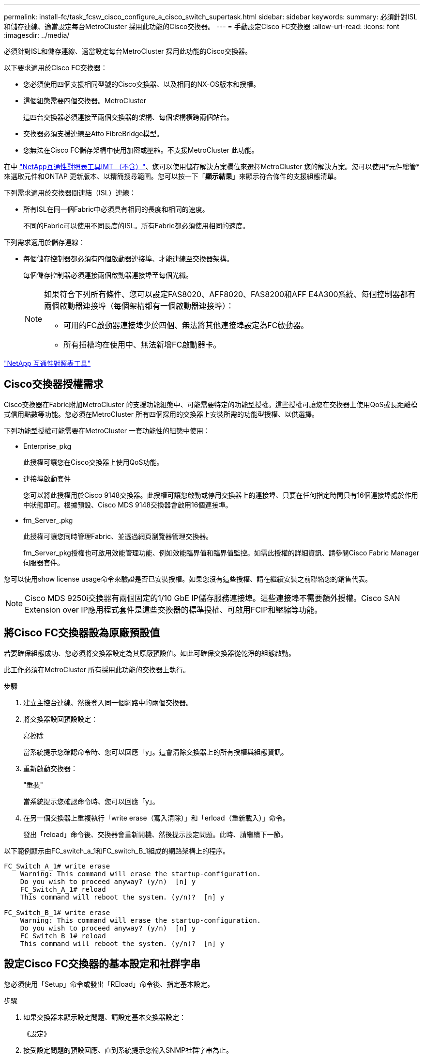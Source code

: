 ---
permalink: install-fc/task_fcsw_cisco_configure_a_cisco_switch_supertask.html 
sidebar: sidebar 
keywords:  
summary: 必須針對ISL和儲存連線、適當設定每台MetroCluster 採用此功能的Cisco交換器。 
---
= 手動設定Cisco FC交換器
:allow-uri-read: 
:icons: font
:imagesdir: ../media/


[role="lead"]
必須針對ISL和儲存連線、適當設定每台MetroCluster 採用此功能的Cisco交換器。

以下要求適用於Cisco FC交換器：

* 您必須使用四個支援相同型號的Cisco交換器、以及相同的NX-OS版本和授權。
* 這個組態需要四個交換器。MetroCluster
+
這四台交換器必須連接至兩個交換器的架構、每個架構橫跨兩個站台。

* 交換器必須支援連線至Atto FibreBridge模型。
* 您無法在Cisco FC儲存架構中使用加密或壓縮。不支援MetroCluster 此功能。


在中 https://mysupport.netapp.com/matrix["NetApp互通性對照表工具IMT （不含）"]、您可以使用儲存解決方案欄位來選擇MetroCluster 您的解決方案。您可以使用*元件總管*來選取元件和ONTAP 更新版本、以精簡搜尋範圍。您可以按一下「*顯示結果*」來顯示符合條件的支援組態清單。

下列需求適用於交換器間連結（ISL）連線：

* 所有ISL在同一個Fabric中必須具有相同的長度和相同的速度。
+
不同的Fabric可以使用不同長度的ISL。所有Fabric都必須使用相同的速度。



下列需求適用於儲存連線：

* 每個儲存控制器都必須有四個啟動器連接埠、才能連線至交換器架構。
+
每個儲存控制器必須連接兩個啟動器連接埠至每個光纖。

+
[NOTE]
====
如果符合下列所有條件、您可以設定FAS8020、AFF8020、FAS8200和AFF E4A300系統、每個控制器都有兩個啟動器連接埠（每個架構都有一個啟動器連接埠）：

** 可用的FC啟動器連接埠少於四個、無法將其他連接埠設定為FC啟動器。
** 所有插槽均在使用中、無法新增FC啟動器卡。


====


https://mysupport.netapp.com/matrix["NetApp 互通性對照表工具"]



== Cisco交換器授權需求

Cisco交換器在Fabric附加MetroCluster 的支援功能組態中、可能需要特定的功能型授權。這些授權可讓您在交換器上使用QoS或長距離模式信用點數等功能。您必須在MetroCluster 所有四個採用的交換器上安裝所需的功能型授權、以供選擇。

下列功能型授權可能需要在MetroCluster 一套功能性的組態中使用：

* Enterprise_pkg
+
此授權可讓您在Cisco交換器上使用QoS功能。

* 連接埠啟動套件
+
您可以將此授權用於Cisco 9148交換器。此授權可讓您啟動或停用交換器上的連接埠、只要在任何指定時間只有16個連接埠處於作用中狀態即可。根據預設、Cisco MDS 9148交換器會啟用16個連接埠。

* fm_Server_.pkg
+
此授權可讓您同時管理Fabric、並透過網頁瀏覽器管理交換器。

+
fm_Server_pkg授權也可啟用效能管理功能、例如效能臨界值和臨界值監控。如需此授權的詳細資訊、請參閱Cisco Fabric Manager伺服器套件。



您可以使用show license usage命令來驗證是否已安裝授權。如果您沒有這些授權、請在繼續安裝之前聯絡您的銷售代表。


NOTE: Cisco MDS 9250i交換器有兩個固定的1/10 GbE IP儲存服務連接埠。這些連接埠不需要額外授權。Cisco SAN Extension over IP應用程式套件是這些交換器的標準授權、可啟用FCIP和壓縮等功能。



== 將Cisco FC交換器設為原廠預設值

若要確保組態成功、您必須將交換器設定為其原廠預設值。如此可確保交換器從乾淨的組態啟動。

此工作必須在MetroCluster 所有採用此功能的交換器上執行。

.步驟
. 建立主控台連線、然後登入同一個網路中的兩個交換器。
. 將交換器設回預設設定：
+
寫擦除

+
當系統提示您確認命令時、您可以回應「y」。這會清除交換器上的所有授權與組態資訊。

. 重新啟動交換器：
+
"重裝"

+
當系統提示您確認命令時、您可以回應「y」。

. 在另一個交換器上重複執行「write erase（寫入清除）」和「erload（重新載入）」命令。
+
發出「reload」命令後、交換器會重新開機、然後提示設定問題。此時、請繼續下一節。



以下範例顯示由FC_switch_a_1和FC_switch_B_1組成的網路架構上的程序。

[listing]
----
FC_Switch_A_1# write erase
    Warning: This command will erase the startup-configuration.
    Do you wish to proceed anyway? (y/n)  [n] y
    FC_Switch_A_1# reload
    This command will reboot the system. (y/n)?  [n] y

FC_Switch_B_1# write erase
    Warning: This command will erase the startup-configuration.
    Do you wish to proceed anyway? (y/n)  [n] y
    FC_Switch_B_1# reload
    This command will reboot the system. (y/n)?  [n] y
----


== 設定Cisco FC交換器的基本設定和社群字串

您必須使用「Setup」命令或發出「REload」命令後、指定基本設定。

.步驟
. 如果交換器未顯示設定問題、請設定基本交換器設定：
+
《設定》

. 接受設定問題的預設回應、直到系統提示您輸入SNMP社群字串為止。
. 將社群字串設為「'public'（全部為小寫）、以便從ONTAP 「顯示器」存取。
+
您可以將社群字串設為「'public'」以外的值、但必須ONTAP 使用您指定的社群字串來設定「效益監視器」。

+
以下範例顯示FC-switch_a_1上的命令：

+
[listing]
----
FC_switch_A_1# setup
    Configure read-only SNMP community string (yes/no) [n]: y
    SNMP community string : public
    Note:  Please set the SNMP community string to "Public" or another value of your choosing.
    Configure default switchport interface state (shut/noshut) [shut]: noshut
    Configure default switchport port mode F (yes/no) [n]: n
    Configure default zone policy (permit/deny) [deny]: deny
    Enable full zoneset distribution? (yes/no) [n]: yes
----
+
下列範例顯示FC-switch_B_1上的命令：

+
[listing]
----
FC_switch_B_1# setup
    Configure read-only SNMP community string (yes/no) [n]: y
    SNMP community string : public
    Note:  Please set the SNMP community string to "Public" or another value of your choosing.
    Configure default switchport interface state (shut/noshut) [shut]: noshut
    Configure default switchport port mode F (yes/no) [n]: n
    Configure default zone policy (permit/deny) [deny]: deny
    Enable full zoneset distribution? (yes/no) [n]: yes
----




== 取得連接埠授權

您不需要在持續範圍的連接埠上使用Cisco交換器授權、而是可以取得所使用之特定連接埠的授權、並從未使用的連接埠移除授權。

您應該確認交換器組態中的授權連接埠數量、並視需要將授權從一個連接埠移至另一個連接埠。

.步驟
. 顯示交換器架構的授權使用量：
+
「如何連接埠資源模組1」

+
判斷哪些連接埠需要授權。如果其中有些連接埠未經授權、請判斷您是否有額外的授權連接埠、並考慮移除這些連接埠的授權。

. 進入組態模式：
+
組態t

. 從選取的連接埠移除授權：
+
.. 選取要未經授權的連接埠：
+
「介面_介面名稱_」

.. 從連接埠移除授權：
+
「不需取得連接埠授權」

.. 結束連接埠組態介面：
+
「退出」



. 取得所選連接埠的授權：
+
.. 選取要未經授權的連接埠：
+
「介面_介面名稱_」

.. 讓連接埠符合取得授權的資格：
+
「連接埠授權」

.. 在連接埠上取得授權：
+
「取得連接埠授權」

.. 結束連接埠組態介面：
+
「退出」



. 針對任何其他連接埠重複上述步驟。
. 結束組態模式：
+
「退出」





=== 移除及取得連接埠上的授權

此範例顯示正在從連接埠FC1/2移除授權、連接埠FC1/1符合取得授權的資格、以及正在連接埠FC1/1上取得的授權：

[listing]
----
Switch_A_1# conf t
    Switch_A_1(config)# interface fc1/2
    Switch_A_1(config)# shut
    Switch_A_1(config-if)# no port-license acquire
    Switch_A_1(config-if)# exit
    Switch_A_1(config)# interface fc1/1
    Switch_A_1(config-if)# port-license
    Switch_A_1(config-if)# port-license acquire
    Switch_A_1(config-if)# no shut
    Switch_A_1(config-if)# end
    Switch_A_1# copy running-config startup-config

    Switch_B_1# conf t
    Switch_B_1(config)# interface fc1/2
    Switch_B_1(config)# shut
    Switch_B_1(config-if)# no port-license acquire
    Switch_B_1(config-if)# exit
    Switch_B_1(config)# interface fc1/1
    Switch_B_1(config-if)# port-license
    Switch_B_1(config-if)# port-license acquire
    Switch_B_1(config-if)# no shut
    Switch_B_1(config-if)# end
    Switch_B_1# copy running-config startup-config
----
下列範例顯示正在驗證的連接埠授權使用量：

[listing]
----
Switch_A_1# show port-resources module 1
    Switch_B_1# show port-resources module 1
----


== 在Cisco MDS 9148或9148S交換器中啟用連接埠

在Cisco MDS 9148或9148S交換器中、您必須手動啟用MetroCluster 以供選擇的連接埠。

.關於這項工作
* 您可以在Cisco MDS 9148或9148S交換器中手動啟用16個連接埠。
* Cisco交換器可讓您將Pod授權套用至隨機連接埠、而非依序套用。
* Cisco交換器需要使用每個連接埠群組的一個連接埠、除非您需要12個以上的連接埠。


.步驟
. 檢視Cisco交換器中可用的連接埠群組：
+
「How port-Resources模組_blue_number_」

. 授權並取得連接埠群組中所需的連接埠：
+
組態t

+
"interface _port_number_"

+
《小屋》

+
「取得連接埠授權」

+
"不關機"

+
例如、下列命令順序授權並取得連接埠光纖通道1/45：

+
[listing]
----
switch# config t
switch(config)#
switch(config)# interface fc 1/45
switch(config-if)#
switch(config-if)# shut
switch(config-if)# port-license acquire
switch(config-if)# no shut
switch(config-if)# end
----
. 儲存組態：
+
「copy running-config startup-config」





== 在Cisco FC交換器上設定F-port

您必須在FC交換器上設定F-port。

在不支援的組態中MetroCluster 、F連接埠是將交換器連接至HBA啟動器、FC-VI互連和FC對SAS橋接器的連接埠。

每個連接埠都必須個別設定。

請參閱下列各節、識別您組態的F-port（交換器對節點）：

* link:concept_port_assignments_for_fc_switches_when_using_ontap_9_1_and_later.html["FC交換器的連接埠指派（使用ONTAP 版本不含更新版本）"]
* link:concept_port_assignments_for_fc_switches_when_using_ontap_9_0.html["FC交換器的連接埠指派（使用ONTAP 功能）9.0"]


此工作必須在MetroCluster 整個交換器上執行、且必須採用此功能。

.步驟
. 進入組態模式：
+
組態t

. 進入連接埠的介面組態模式：
+
「介面_port-ID_」

. 關閉連接埠：
+
「關機」

. 將連接埠設為F模式：
+
'切換模式F'

. 將連接埠設定為固定速度：
+
「witchport speed _spee-value_」

+
「_spee-value_」可以是「8000」或「16000」

. 將交換器連接埠的速率模式設定為專用：
+
「witchport RA率 模式Dedicated」

. 重新啟動連接埠：
+
"不關機"

. 結束組態模式：
+
《結束》



以下範例顯示兩個交換器上的命令：

[listing]
----
Switch_A_1# config  t
FC_switch_A_1(config)# interface fc 1/1
FC_switch_A_1(config-if)# shutdown
FC_switch_A_1(config-if)# switchport mode F
FC_switch_A_1(config-if)# switchport speed 8000
FC_switch_A_1(config-if)# switchport rate-mode dedicated
FC_switch_A_1(config-if)# no shutdown
FC_switch_A_1(config-if)# end
FC_switch_A_1# copy running-config startup-config

FC_switch_B_1# config  t
FC_switch_B_1(config)# interface fc 1/1
FC_switch_B_1(config-if)# switchport mode F
FC_switch_B_1(config-if)# switchport speed 8000
FC_switch_B_1(config-if)# switchport rate-mode dedicated
FC_switch_B_1(config-if)# no shutdown
FC_switch_B_1(config-if)# end
FC_switch_B_1# copy running-config startup-config
----


== 將緩衝區對緩衝區的信用額度指派給ISL所在同一個連接埠群組中的F-Port

如果F連接埠與ISL位於同一個連接埠群組、則必須將緩衝區對緩衝區的信用額度指派給F連接埠。如果連接埠沒有所需的緩衝區對緩衝資源、則ISL可能無法運作。

如果F連接埠與ISL連接埠不在同一個連接埠群組中、則不需要執行此工作。

如果F連接埠位於包含ISL的連接埠群組中、則必須在MetroCluster 支援該組態的每個FC交換器上執行此工作。

.步驟
. 進入組態模式：
+
組態t

. 設定連接埠的介面組態模式：
+
「介面_port-ID_」

. 停用連接埠：
+
《小屋》

. 如果連接埠尚未處於F模式、請將連接埠設為F模式：
+
'切換模式F'

. 將非E連接埠的緩衝區對緩衝區信用額度設為1：
+
《witchport fcrxbbCredit 1》

. 重新啟用連接埠：
+
"不關機"

. 結束組態模式：
+
「退出」

. 將更新的組態複製到啟動組態：
+
「copy running-config startup-config」

. 驗證分配給連接埠的緩衝區對緩衝區信用額度：
+
「如何連接埠資源模組1」

. 結束組態模式：
+
「退出」

. 在網路中的另一台交換器上重複上述步驟。
. 驗證設定：
+
「如何連接埠資源模組1」



在此範例中、連接埠FC1/40是ISL。連接埠FC1/37、FC1/38和FC1/39位於相同的連接埠群組中、必須加以設定。

下列命令顯示設定FC1/37到FC1/39的連接埠範圍：

[listing]
----
FC_switch_A_1# conf t
FC_switch_A_1(config)# interface fc1/37-39
FC_switch_A_1(config-if)# shut
FC_switch_A_1(config-if)# switchport mode F
FC_switch_A_1(config-if)# switchport fcrxbbcredit 1
FC_switch_A_1(config-if)# no shut
FC_switch_A_1(config-if)# exit
FC_switch_A_1# copy running-config startup-config

FC_switch_B_1# conf t
FC_switch_B_1(config)# interface fc1/37-39
FC_switch_B_1(config-if)# shut
FC_switch_B_1(config-if)# switchport mode F
FC_switch_B_1(config-if)# switchport fcrxbbcredit 1
FC_switch_A_1(config-if)# no shut
FC_switch_A_1(config-if)# exit
FC_switch_B_1# copy running-config startup-config
----
下列命令和系統輸出顯示設定已正確套用：

[listing]
----
FC_switch_A_1# show port-resource module 1
...
Port-Group 11
 Available dedicated buffers are 93

--------------------------------------------------------------------
Interfaces in the Port-Group       B2B Credit  Bandwidth  Rate Mode
                                      Buffers     (Gbps)

--------------------------------------------------------------------
fc1/37                                     32        8.0  dedicated
fc1/38                                      1        8.0  dedicated
fc1/39                                      1        8.0  dedicated
...

FC_switch_B_1# port-resource module
...
Port-Group 11
 Available dedicated buffers are 93

--------------------------------------------------------------------
Interfaces in the Port-Group       B2B Credit  Bandwidth  Rate Mode
                                     Buffers     (Gbps)

--------------------------------------------------------------------
fc1/37                                     32        8.0  dedicated
fc1/38                                      1        8.0  dedicated
fc1/39                                      1        8.0 dedicated
...
----


== 在Cisco FC交換器上建立及設定VSAN

您必須為FC-VI連接埠建立VSAN、MetroCluster 並為每個FC交換器上的儲存連接埠建立VSAN（以供支援）（以供支援）。

VSAN應該有唯一的號碼和名稱。如果您使用兩個ISL來依序傳送框架、則必須執行其他組態。

此工作的範例使用下列命名慣例：

[cols="1,2,1"]
|===


| 交換器架構 | vSAN名稱 | ID號碼 


 a| 
1.
 a| 
FCVI_1_10
 a| 
10.



 a| 
STOR_1_20
 a| 
20



 a| 
2.
 a| 
FCVI_2_30
 a| 
30



 a| 
STOR_2_20
 a| 
40

|===
此工作必須在每個FC交換器架構上執行。

.步驟
. 設定FC-VI VSAN：
+
.. 如果您尚未進入組態模式：
+
組態t

.. 編輯VSAN資料庫：
+
"vSAN資料庫"

.. 設定VSAN ID：
+
「vSAN _vSAN-ID_」

.. 設定VSAN名稱：
+
「vSAN _vSAN-ID_ name _vSAN_name_」



. 新增連接埠至FC-VI VSAN：
+
.. 在VSAN中新增每個連接埠的介面：
+
「vSAN _vSAN-ID_介面_interface_name_」

+
對於FC-VI VSAN、將會新增連接本機FC-VI連接埠的連接埠。

.. 結束組態模式：
+
《結束》

.. 將執行組態複製到啟動組態：
+
「copy running-config startup-config」

+
在下列範例中、連接埠為FC1/1和FC1/13：

+
[listing]
----
FC_switch_A_1# conf t
FC_switch_A_1(config)# vsan database
FC_switch_A_1(config)# vsan 10 interface fc1/1
FC_switch_A_1(config)# vsan 10 interface fc1/13
FC_switch_A_1(config)# end
FC_switch_A_1# copy running-config startup-config
FC_switch_B_1# conf t
FC_switch_B_1(config)# vsan database
FC_switch_B_1(config)# vsan 10 interface fc1/1
FC_switch_B_1(config)# vsan 10 interface fc1/13
FC_switch_B_1(config)# end
FC_switch_B_1# copy running-config startup-config
----


. 驗證VSAN的連接埠成員資格：
+
「vSAN成員」

+
[listing]
----
FC_switch_A_1# show vsan member
FC_switch_B_1# show vsan member
----
. 設定VSAN以保證依序交付框架或不按順序交付框架：
+

NOTE: 建議使用標準IOD設定。只有在必要時才應設定ood。

+
link:concept_prepare_for_the_mcc_installation.html["使用TDM/WDM設備搭配架構附加MetroCluster 的功能的考量"]

+
** 必須執行下列步驟以設定依序傳送框架：
+
... 進入組態模式：
+
"conft"

... 為VSAN提供訂單交換保證：
+
「訂單保證vSAN _vSAN-ID_」

+

IMPORTANT: 對於FC-VI VSAN（FCVI_1_10和FCVI_2_30）、您必須依序啟用僅在VSAN 10上的框架和交換保證。

... 啟用VSAN的負載平衡：
+
「vSAN _vSAN-ID_負載平衡src-dst-id」

... 結束組態模式：
+
《結束》

... 將執行組態複製到啟動組態：
+
「copy running-config startup-config」

+
在FC_switch_a_1上設定以順序傳送框架的命令：

+
[listing]
----
FC_switch_A_1# config t
FC_switch_A_1(config)# in-order-guarantee vsan 10
FC_switch_A_1(config)# vsan database
FC_switch_A_1(config-vsan-db)# vsan 10 loadbalancing src-dst-id
FC_switch_A_1(config-vsan-db)# end
FC_switch_A_1# copy running-config startup-config
----
+
在FC_switch_B_1上設定框架的順序傳送命令：

+
[listing]
----
FC_switch_B_1# config t
FC_switch_B_1(config)# in-order-guarantee vsan 10
FC_switch_B_1(config)# vsan database
FC_switch_B_1(config-vsan-db)# vsan 10 loadbalancing src-dst-id
FC_switch_B_1(config-vsan-db)# end
FC_switch_B_1# copy running-config startup-config
----


** 必須執行下列步驟、才能設定不按順序傳送框架：
+
... 進入組態模式：
+
"conft"

... 停用VSAN的訂單交換保證：
+
「沒有訂單保證vSAN _vSAN-ID_」

... 啟用VSAN的負載平衡：
+
「vSAN _vSAN-ID_負載平衡src-dst-id」

... 結束組態模式：
+
《結束》

... 將執行組態複製到啟動組態：
+
「copy running-config startup-config」

+
在FC_switch_a_1上設定傳輸框架順序不正常的命令：

+
[listing]
----
FC_switch_A_1# config t
FC_switch_A_1(config)# no in-order-guarantee vsan 10
FC_switch_A_1(config)# vsan database
FC_switch_A_1(config-vsan-db)# vsan 10 loadbalancing src-dst-id
FC_switch_A_1(config-vsan-db)# end
FC_switch_A_1# copy running-config startup-config
----
+
在FC_switch_B_1上設定框架的不按順序傳送的命令：

+
[listing]
----
FC_switch_B_1# config t
FC_switch_B_1(config)# no in-order-guarantee vsan 10
FC_switch_B_1(config)# vsan database
FC_switch_B_1(config-vsan-db)# vsan 10 loadbalancing src-dst-id
FC_switch_B_1(config-vsan-db)# end
FC_switch_B_1# copy running-config startup-config
----
+

NOTE: 在ONTAP 控制器模組上設定功能時、必須在MetroCluster 每個控制器模組上明確設定ood、以供採用此功能。

+
link:concept_configure_the_mcc_software_in_ontap.html#configuring-in-order-delivery-or-out-of-order-delivery-of-frames-on-ontap-software["設定以順序交付或不按順序交付以ONTAP 利在各種軟體上交付框架"]





. 設定FC-VI VSAN的QoS原則：
+
--
.. 進入組態模式：
+
"conft"

.. 依序輸入下列命令、啟用QoS並建立類別對應：
+
「QoS啟用」

+
「QoS類別對應_class_name_ MATCH -any」

.. 將上一步建立的類別對應新增至原則對應：
+
"Class _class_name_"

.. 設定優先順序：
+
第一優先

.. 將VSAN新增至先前在此程序中建立的原則對應：
+
「QoS服務原則_policy_name_ vSAN _vSAN-id_」

.. 將更新的組態複製到啟動組態：
+
「copy running-config startup-config」



--
+
在FC_switch_a_1上設定QoS原則的命令：

+
[listing]
----
FC_switch_A_1# conf t
FC_switch_A_1(config)# qos enable
FC_switch_A_1(config)# qos class-map FCVI_1_10_Class match-any
FC_switch_A_1(config)# qos policy-map FCVI_1_10_Policy
FC_switch_A_1(config-pmap)# class FCVI_1_10_Class
FC_switch_A_1(config-pmap-c)# priority high
FC_switch_A_1(config-pmap-c)# exit
FC_switch_A_1(config)# exit
FC_switch_A_1(config)# qos service policy FCVI_1_10_Policy vsan 10
FC_switch_A_1(config)# end
FC_switch_A_1# copy running-config startup-config
----
+
在FC_switch_B_1上設定QoS原則的命令：

+
[listing]
----
FC_switch_B_1# conf t
FC_switch_B_1(config)# qos enable
FC_switch_B_1(config)# qos class-map FCVI_1_10_Class match-any
FC_switch_B_1(config)# qos policy-map FCVI_1_10_Policy
FC_switch_B_1(config-pmap)# class FCVI_1_10_Class
FC_switch_B_1(config-pmap-c)# priority high
FC_switch_B_1(config-pmap-c)# exit
FC_switch_B_1(config)# exit
FC_switch_B_1(config)# qos service policy FCVI_1_10_Policy vsan 10
FC_switch_B_1(config)# end
FC_switch_B_1# copy running-config startup-config
----
. 設定儲存VSAN：
+
--
.. 設定VSAN ID：
+
「vSAN _vSAN-ID_」

.. 設定VSAN名稱：
+
「vSAN _vSAN-ID_ name _vSAN_name_」



--
+
在FC_switch_a_1上設定儲存VSAN的命令：

+
[listing]
----
FC_switch_A_1# conf t
FC_switch_A_1(config)# vsan database
FC_switch_A_1(config-vsan-db)# vsan 20
FC_switch_A_1(config-vsan-db)# vsan 20 name STOR_1_20
FC_switch_A_1(config-vsan-db)# end
FC_switch_A_1# copy running-config startup-config
----
+
在FC_switch_B_1上設定儲存VSAN的命令：

+
[listing]
----
FC_switch_B_1# conf t
FC_switch_B_1(config)# vsan database
FC_switch_B_1(config-vsan-db)# vsan 20
FC_switch_B_1(config-vsan-db)# vsan 20 name STOR_1_20
FC_switch_B_1(config-vsan-db)# end
FC_switch_B_1# copy running-config startup-config
----
. 新增連接埠至儲存VSAN。
+
對於儲存VSAN、必須新增所有連接HBA或FC對SAS橋接器的連接埠。在此範例中、FC1/5、FC1/9、FC1/17、FC1/21。正在新增FC1/25、FC1/29、FC1/33和FC1/37。

+
在FC_switch_a_1上新增連接埠至儲存VSAN的命令：

+
[listing]
----
FC_switch_A_1# conf t
FC_switch_A_1(config)# vsan database
FC_switch_A_1(config)# vsan 20 interface fc1/5
FC_switch_A_1(config)# vsan 20 interface fc1/9
FC_switch_A_1(config)# vsan 20 interface fc1/17
FC_switch_A_1(config)# vsan 20 interface fc1/21
FC_switch_A_1(config)# vsan 20 interface fc1/25
FC_switch_A_1(config)# vsan 20 interface fc1/29
FC_switch_A_1(config)# vsan 20 interface fc1/33
FC_switch_A_1(config)# vsan 20 interface fc1/37
FC_switch_A_1(config)# end
FC_switch_A_1# copy running-config startup-config
----
+
在FC_switch_B_1上新增連接埠至儲存VSAN的命令：

+
[listing]
----
FC_switch_B_1# conf t
FC_switch_B_1(config)# vsan database
FC_switch_B_1(config)# vsan 20 interface fc1/5
FC_switch_B_1(config)# vsan 20 interface fc1/9
FC_switch_B_1(config)# vsan 20 interface fc1/17
FC_switch_B_1(config)# vsan 20 interface fc1/21
FC_switch_B_1(config)# vsan 20 interface fc1/25
FC_switch_B_1(config)# vsan 20 interface fc1/29
FC_switch_B_1(config)# vsan 20 interface fc1/33
FC_switch_B_1(config)# vsan 20 interface fc1/37
FC_switch_B_1(config)# end
FC_switch_B_1# copy running-config startup-config
----




== 設定E連接埠

您必須設定連接ISL的交換器連接埠（這些是E連接埠）。

您使用的程序取決於您使用的交換器：

* <<config-e-ports-cisco-fc,在Cisco FC交換器上設定E連接埠>>
* <<config-fcip-ports-single-isl-cisco-9250i,在Cisco 9250i FC交換器上設定單一ISL的FCIP連接埠>>
* <<config-fcip-ports-dual-isl-cisco-9250i,在Cisco 9250i FC交換器上設定雙ISL的FCIP連接埠>>




=== 在Cisco FC交換器上設定E連接埠

您必須設定連接交換器間連結（ISL）的FC交換器連接埠。

這些是E連接埠、必須針對每個連接埠進行組態設定。若要這麼做、您必須計算緩衝區對緩衝區信用額度（BBC）的正確數量。

Fabric中的所有ISL都必須設定相同的速度和距離設定。

此工作必須在每個ISL連接埠上執行。

.步驟
. 請使用下表來判斷可能的連接埠速度每公里所需的調整BBC。
+
若要判斷正確數量的BBC、您需要將調整後的BBC（由下表決定）乘以交換器之間的距離（單位為公里）。FC VI架構行為需要1.5倍的調整係數。

+
|===


| 速度（以Gbps為單位） | 每公里需要BBC | 需要調整的BBC（每公里BBC x 1.5） 


 a| 
1.
 a| 
0.5
 a| 
0.75



 a| 
2.
 a| 
1.
 a| 
1.5



 a| 
4.
 a| 
2.
 a| 
3.



 a| 
8.
 a| 
4.
 a| 
6.



 a| 
16
 a| 
8.
 a| 
12.

|===


例如、若要在4-Gbps連結上計算30公里距離所需的點數、請進行下列計算：

* 以Gbps為單位的速率為4
* 需要調整的BBC為3
* 交換器之間的距離（公里）為30公里
* 3 x 30 = 90
+
.. 進入組態模式：
+
組態t

.. 指定您要設定的連接埠：
+
「介面_連接埠名稱_」

.. 關閉連接埠：
+
「關機」

.. 將連接埠的速率模式設定為「Dedicated（專用）」：
+
「witchport RA率 模式Dedicated」

.. 設定連接埠的速度：
+
「witchport speed _spee-value_」

.. 設定連接埠的緩衝區對緩衝區點數：
+
'切入fcrxbbCredit _number_of_buffers _

.. 將連接埠設為E模式：
+
'交換埠模式E '

.. 啟用連接埠的主幹模式：
+
「開啟交換埠主幹模式」

.. 將ISL虛擬儲存區域網路（VSAN）新增至主幹：
+
《witchport trunk allowed vSAN 10》（允許vSAN 10）

+
"交換埠主幹允許vSAN新增20個"

.. 將連接埠新增至連接埠通道1：
+
「通路群組1」

.. 針對Fabric中的合作夥伴交換器上相符的ISL連接埠、重複上述步驟。
+
下列範例顯示連接埠FC1/41設定的距離為30公里和8 Gbps：

+
[listing]
----
FC_switch_A_1# conf t
FC_switch_A_1# shutdown
FC_switch_A_1# switchport rate-mode dedicated
FC_switch_A_1# switchport speed 8000
FC_switch_A_1# switchport fcrxbbcredit 60
FC_switch_A_1# switchport mode E
FC_switch_A_1# switchport trunk mode on
FC_switch_A_1# switchport trunk allowed vsan 10
FC_switch_A_1# switchport trunk allowed vsan add 20
FC_switch_A_1# channel-group 1
fc1/36 added to port-channel 1 and disabled

FC_switch_B_1# conf t
FC_switch_B_1# shutdown
FC_switch_B_1# switchport rate-mode dedicated
FC_switch_B_1# switchport speed 8000
FC_switch_B_1# switchport fcrxbbcredit 60
FC_switch_B_1# switchport mode E
FC_switch_B_1# switchport trunk mode on
FC_switch_B_1# switchport trunk allowed vsan 10
FC_switch_B_1# switchport trunk allowed vsan add 20
FC_switch_B_1# channel-group 1
fc1/36 added to port-channel 1 and disabled
----
.. 在兩台交換器上發出下列命令以重新啟動連接埠：
+
"不關機"

.. 針對網路中的其他ISL連接埠、重複上述步驟。
.. 將原生VSAN新增至同一網路中兩部交換器的連接埠通道介面：
+
「介面連接埠通道_number_」

+
"交換埠主幹允許vSAN新增_norment_san識別碼_"

.. 驗證連接埠通道的組態：
+
「How介面連接埠通道_number_」

+
連接埠通道應具有下列屬性：



* 連接埠通道為「主幹連線」。
* 管理連接埠模式為E、主幹模式為開啟。
* 「速度」會顯示所有ISL連結速度的累計值。
+
例如、兩個以4 Gbps運作的ISL連接埠應顯示8 Gbps的速度。

* 「主幹VSAN（管理員允許和作用中）」會顯示所有允許的VSAN。
* 「主幹VSAN（UP）」顯示所有允許的VSAN。
* 成員清單會顯示已新增至連接埠通道的所有ISL連接埠。
* 連接埠VSAN號碼應與包含ISL的VSAN相同（通常為原生vSAN 1）。
+
[listing]
----
FC_switch_A_1(config-if)# show int port-channel 1
port-channel 1 is trunking
    Hardware is Fibre Channel
    Port WWN is 24:01:54:7f:ee:e2:8d:a0
    Admin port mode is E, trunk mode is on
    snmp link state traps are enabled
    Port mode is TE
    Port vsan is 1
    Speed is 8 Gbps
    Trunk vsans (admin allowed and active) (1,10,20)
    Trunk vsans (up)                       (1,10,20)
    Trunk vsans (isolated)                 ()
    Trunk vsans (initializing)             ()
    5 minutes input rate 1154832 bits/sec,144354 bytes/sec, 170 frames/sec
    5 minutes output rate 1299152 bits/sec,162394 bytes/sec, 183 frames/sec
      535724861 frames input,1069616011292 bytes
        0 discards,0 errors
        0 invalid CRC/FCS,0 unknown class
        0 too long,0 too short
      572290295 frames output,1144869385204 bytes
        0 discards,0 errors
      5 input OLS,11  LRR,2 NOS,0 loop inits
      14 output OLS,5 LRR, 0 NOS, 0 loop inits
    Member[1] : fc1/36
    Member[2] : fc1/40
    Interface last changed at Thu Oct 16 11:48:00 2014
----
+
.. 兩台交換器的結束介面組態：
+
《結束》

.. 將更新的組態複製到兩個Fabric的啟動組態：
+
「copy running-config startup-config」

+
[listing]
----
FC_switch_A_1(config-if)# end
FC_switch_A_1# copy running-config startup-config

FC_switch_B_1(config-if)# end
FC_switch_B_1# copy running-config startup-config
----
.. 在第二個交換器架構上重複上述步驟。




當您在使用ONTAP 更新版本的版本時、使用纜線連接FC交換器時、必須確認您使用的是指定的連接埠指派。請參閱 link:concept_port_assignments_for_fc_switches_when_using_ontap_9_1_and_later.html["FC交換器的連接埠指派（使用ONTAP 版本不含更新版本）"]



=== 在Cisco 9250i FC交換器上設定單一ISL的FCIP連接埠

您必須建立FCIP設定檔和介面來設定連接ISL（E連接埠）的FCIP交換器連接埠、然後將它們指派給IPStorage1/1 GbE介面。

此工作僅適用於使用每個交換器架構的單一ISL組態、並在每個交換器上使用IPStorage1/1介面。

此工作必須在每個FC交換器上執行。

每個交換器都會建立兩個FCIP設定檔：

* 網路1
+
** FC_SWIT_A_1已設定FCIP設定檔11和111。
** FC_SWIT_B_1已設定FCIP設定檔12和121.


* 網路2.
+
** FC_SWIT_A_2已設定FCIP設定檔13和131。
** FC_SWIT_B_2已設定FCIP設定檔14和141。




.步驟
. 進入組態模式：
+
組態t

. 啟用FCIP：
+
《功能FCIP》

. 設定IPStorage1/1 GbE介面：
+
--
.. 進入組態模式：
+
"conft"

.. 指定IPStorage1/1介面：
+
"interface IPStorage1/1"（介面IPStorage1/1）

.. 指定IP位址和子網路遮罩：
+
「介面_ip-address_子網路遮罩_」

.. 指定2500的MTU大小：
+
《witchport MTU 2500》

.. 啟用連接埠：
+
"不關機"

.. 結束組態模式：
+
「退出」



--
+
下列範例顯示IPStorage1/1連接埠的組態：

+
[listing]
----
conf t
interface IPStorage1/1
  ip address 192.168.1.201 255.255.255.0
  switchport mtu 2500
  no shutdown
exit
----
. 設定FC-VI流量的FCIP設定檔：
+
--
.. 設定FCIP設定檔並進入FCIP設定檔組態模式：
+
「FCIP設定檔_FCIP設定檔名稱」

+
設定檔名稱取決於要設定的交換器。

.. 將IPStorage1/1介面的IP位址指派給FCIP設定檔：
+
「IP位址_ip-address_」

.. 將FCIP設定檔指派給TCP連接埠3227：
+
連接埠3227

.. 設定TCP設定：
+
「TCP keepalive-timeout 1」

+
「TCP最大重新傳輸量3」

+
「最小可用頻寬為5000 Mbps、每秒4500次往返時間為3」

+
「TCP最小重新傳輸時間200」

+
「TCP keepalive-timeout 1」

+
「TCP PMTU啟用重設逾時3、600」

+
「TCP SAK-enable」（無TCP CWM）



--
+
下列範例顯示FCIP設定檔的組態：

+
[listing]
----
conf t
fcip profile 11
  ip address 192.168.1.333
  port 3227
  tcp keepalive-timeout 1
tcp max-retransmissions 3
max-bandwidth-mbps 5000 min-available-bandwidth-mbps 4500 round-trip-time-ms 3
  tcp min-retransmit-time 200
  tcp keepalive-timeout 1
  tcp pmtu-enable reset-timeout 3600
  tcp sack-enable
  no tcp cwm
----
. 設定儲存流量的FCIP設定檔：
+
--
.. 以名稱111設定FCIP設定檔、然後進入FCIP設定檔組態模式：
+
《FCIP設定檔111》

.. 將IPStorage1/1介面的IP位址指派給FCIP設定檔：
+
「IP位址_ip-address_」

.. 將FCIP設定檔指派給TCP連接埠3229：
+
連接埠3229

.. 設定TCP設定：
+
「TCP keepalive-timeout 1」

+
「TCP最大重新傳輸量3」

+
「最小可用頻寬為5000 Mbps、每秒4500次往返時間為3」

+
「TCP最小重新傳輸時間200」

+
「TCP keepalive-timeout 1」

+
「TCP PMTU啟用重設逾時3、600」

+
「TCP SAK-enable」（無TCP CWM）



--
+
下列範例顯示FCIP設定檔的組態：

+
[listing]
----
conf t
fcip profile 111
  ip address 192.168.1.334
  port 3229
  tcp keepalive-timeout 1
tcp max-retransmissions 3
max-bandwidth-mbps 5000 min-available-bandwidth-mbps 4500 round-trip-time-ms 3
  tcp min-retransmit-time 200
  tcp keepalive-timeout 1
  tcp pmtu-enable reset-timeout 3600
  tcp sack-enable
  no tcp cwm
----
. 建立兩個FCIP介面中的第一個：
+
介面FCIP 1

+
此介面用於FC-IV流量。

+
--
.. 選取先前建立的設定檔11：
+
「使用設定檔11」

.. 在合作夥伴交換器上設定IPStorage1/1連接埠的IP位址和連接埠：
+
「對等資訊ipaddr _aper-switch-port-ip_連接埠3227」

.. 選取TCP連線2：
+
「TCP連線2」

.. 停用壓縮：
+
「無IP壓縮」

.. 啟用介面：
+
"不關機"

.. 將控制TCP連線設定為48、並將資料連線設定為26、將該差異化服務程式碼點（Dscp）值上的所有封包標記為：
+
"QoS控制48個資料26"

.. 結束介面組態模式：
+
「退出」



--
+
下列範例顯示FCIP介面的組態：

+
[listing]
----
interface fcip  1
  use-profile 11
# the port # listed in this command is the port that the remote switch is listening on
 peer-info ipaddr 192.168.32.334   port 3227
  tcp-connection 2
  no ip-compression
  no shutdown
  qos control 48 data 26
exit
----
. 建立兩個FCIP介面的第二個介面：
+
介面FCIP 2

+
此介面用於儲存流量。

+
--
.. 選取先前建立的設定檔111：
+
「使用設定檔111」

.. 在合作夥伴交換器上設定IPStorage1/1連接埠的IP位址和連接埠：
+
「對等資訊ipaddr _aper-switch-port-ip_連接埠3229」

.. 選取TCP連線2：
+
「TCP連線5」

.. 停用壓縮：
+
「無IP壓縮」

.. 啟用介面：
+
"不關機"

.. 將控制TCP連線設定為48、並將資料連線設定為26、將該差異化服務程式碼點（Dscp）值上的所有封包標記為：
+
"QoS控制48個資料26"

.. 結束介面組態模式：
+
「退出」



--
+
下列範例顯示FCIP介面的組態：

+
[listing]
----
interface fcip  2
  use-profile 11
# the port # listed in this command is the port that the remote switch is listening on
 peer-info ipaddr 192.168.32.33e  port 3229
  tcp-connection 5
  no ip-compression
  no shutdown
  qos control 48 data 26
exit
----
. 在FCIP 1介面上設定switchport設定：
+
.. 進入組態模式：
+
組態t

.. 指定您要設定的連接埠：
+
介面FCIP 1

.. 關閉連接埠：
+
「關機」

.. 將連接埠設為E模式：
+
'交換埠模式E '

.. 啟用連接埠的主幹模式：
+
「開啟交換埠主幹模式」

.. 將允許的主幹vSAN設為10：
+
《witchport trunk allowed vSAN 10》（允許vSAN 10）

.. 設定連接埠的速度：
+
「witchport speed _spee-value_」



. 在FCIP 2介面上設定switchport設定：
+
.. 進入組態模式：
+
組態t

.. 指定您要設定的連接埠：
+
介面FCIP 2

.. 關閉連接埠：
+
「關機」

.. 將連接埠設為E模式：
+
'交換埠模式E '

.. 啟用連接埠的主幹模式：
+
「開啟交換埠主幹模式」

.. 將允許的主幹vSAN設為20：
+
'交換埠主幹允許vSAN 20 '

.. 設定連接埠的速度：
+
「witchport speed _spee-value_」



. 在第二個交換器上重複上述步驟。
+
唯一的差異是適當的IP位址和獨特的FCIP設定檔名稱。

+
** 在設定第一個交換器架構時、FC_switch_B_1會設定FCIP設定檔12和121.
** 設定第一個交換器架構時、FC_switch_a_2會設定FCIP設定檔13和131、而FC_switch_B_2則會設定FCIP設定檔14和141。


. 重新啟動兩台交換器上的連接埠：
+
"不關機"

. 結束兩台交換器的介面組態：
+
《結束》

. 將更新的組態複製到兩台交換器的啟動組態：
+
「copy running-config startup-config」

+
[listing]
----
FC_switch_A_1(config-if)# end
FC_switch_A_1# copy running-config startup-config

FC_switch_B_1(config-if)# end
FC_switch_B_1# copy running-config startup-config
----
. 在第二個交換器架構上重複上述步驟。




=== 在Cisco 9250i FC交換器上設定雙ISL的FCIP連接埠

您必須建立FCIP設定檔和介面來設定連接ISL（E連接埠）的FCIP交換器連接埠、然後將它們指派給IPStorage1/1和IPStorage1/2 GbE介面。

此工作僅適用於使用每個交換器架構雙ISL的組態、使用每個交換器上的IPStorage1/1和IPStorage1/2 GbE介面。

此工作必須在每個FC交換器上執行。

image::../media/fcip_ports_dual_isl.gif[FCIP連接埠雙ISL]

工作和範例使用下列設定檔組態表格：

* <<fabric1_table>>
* <<fabric2_table>>


* Fabric 1設定檔組態表*

|===


| 交換器架構 | IPStorage介面 | IP位址 | 連接埠類型 | FCIP介面 | FCIP設定檔 | 連接埠 | 對等IP/連接埠 | vSAN ID 


 a| 
FC_SWIT_A_1
 a| 
IPStorage1/1.
 a| 
也稱為
 a| 
FC-VI
 a| 
FCIP 1.
 a| 
15
 a| 
3220
 a| 
c.c.c/3230
 a| 
10.



 a| 
儲存設備
 a| 
FCIP 2.
 a| 
20
 a| 
3221
 a| 
c.c.c/3231
 a| 
20



 a| 
IPStorage1/2
 a| 
b.b.b. b
 a| 
FC-VI
 a| 
FCIP 3.
 a| 
25
 a| 
3222
 a| 
d.d.d.d/322.
 a| 
10.



 a| 
儲存設備
 a| 
FCIP 4.
 a| 
30
 a| 
3223
 a| 
d..d.d/ 3233
 a| 
20



 a| 
FC_SWIT_B_1
 a| 
IPStorage1/1.
 a| 
2011年11月14日
 a| 
FC-VI
 a| 
FCIP 1.
 a| 
15
 a| 
3230
 a| 
A. AA/3220年
 a| 
10.



 a| 
儲存設備
 a| 
FCIP 2.
 a| 
20
 a| 
3231
 a| 
A. AA/3221年
 a| 
20



 a| 
IPStorage1/2
 a| 
d.d.d
 a| 
FC-VI
 a| 
FCIP 3.
 a| 
25
 a| 
3232
 a| 
b. bbbbb/3222
 a| 
10.



 a| 
儲存設備
 a| 
FCIP 4.
 a| 
30
 a| 
3233
 a| 
b. bbbbb/3223
 a| 
20

|===
* Fabric 2設定檔組態表*

|===


| 交換器架構 | IPStorage介面 | IP位址 | 連接埠類型 | FCIP介面 | FCIP設定檔 | 連接埠 | 對等IP/連接埠 | vSAN ID 


 a| 
FC_SWIT_A_2
 a| 
IPStorage1/1.
 a| 
例如
 a| 
FC-VI
 a| 
FCIP 1.
 a| 
15
 a| 
3220
 a| 
g.g.g.g./ 3230
 a| 
10.



 a| 
儲存設備
 a| 
FCIP 2.
 a| 
20
 a| 
3221
 a| 
g.g.g.g./ 3231
 a| 
20



 a| 
IPStorage1/2
 a| 
f.f.f.f.f
 a| 
FC-VI
 a| 
FCIP 3.
 a| 
25
 a| 
3222
 a| 
h.h/322.
 a| 
10.



 a| 
儲存設備
 a| 
FCIP 4.
 a| 
30
 a| 
3223
 a| 
h.h/3233
 a| 
20



 a| 
FC_SWIT_B_2
 a| 
IPStorage1/1.
 a| 
g.g.g.g.g
 a| 
FC-VI
 a| 
FCIP 1.
 a| 
15
 a| 
3230
 a| 
e.e.e.e.e /3220
 a| 
10.



 a| 
儲存設備
 a| 
FCIP 2.
 a| 
20
 a| 
3231
 a| 
e.e.e.e e.e /3221
 a| 
20



 a| 
IPStorage1/2
 a| 
h.h.h.h
 a| 
FC-VI
 a| 
FCIP 3.
 a| 
25
 a| 
3232
 a| 
f。f.f/3222
 a| 
10.



 a| 
儲存設備
 a| 
FCIP 4.
 a| 
30
 a| 
3233
 a| 
f.f.f/3223
 a| 
20

|===
.步驟
. 進入組態模式：
+
組態t

. 啟用FCIP：
+
《功能FCIP》

. 在每個交換器上、設定兩個IPStorage介面（「IPStorage1/1'」和「IPStorage1/2'」）：
+
.. [[subsection_a,substep 'a']輸入組態模式：
+
"conft"

.. 指定要建立的IPStorage介面：
+
介面_ipstorage

+
'_ipStorage_'參數值為「'IPStorage1/1'」或「IPStorage1/2'」。

.. 指定先前指定之IPStorage介面的IP位址和子網路遮罩：
+
「介面_ip-address_子網路遮罩_」

+

NOTE: 在每個交換器上、IPStorage介面「'IPStorage1/1'」和「IPStorage1/2'」必須具有不同的IP位址。

.. 將MTU大小指定為2500：
+
《witchport MTU 2500》

.. 啟用連接埠：
+
"不關機"

.. [Subforte_f,substep "'f']"]退出組態模式：
+
「退出」

.. 重複 <<substep_a>> 透過 <<substep_f>> 以不同的IP位址設定IPStorage1/2 GbE介面。


. 使用設定檔組態表中指定的設定檔名稱、設定FC-VI和儲存流量的FCIP設定檔：
+
.. 進入組態模式：
+
"conft"

.. 使用下列設定檔名稱設定FCIP設定檔：
+
「FCIP設定檔_FCIP設定檔名稱」

+
下表提供了"_FCip-profile-name_"參數的值：

+
*** 15適用於IPStorage1/1上的FC-VI
*** IPStorage1/1上的20個儲存設備
*** 25適用於IPStorage1/2上的FC-VI
*** 30用於IPStorage1/2上的儲存設備


.. 根據設定檔組態表指派FCIP設定檔連接埠：
+
"port _port_number_"

.. 設定TCP設定：
+
「TCP keepalive-timeout 1」

+
「TCP最大重新傳輸量3」

+
「最小可用頻寬為5000 Mbps、每秒4500次往返時間為3」

+
「TCP最小重新傳輸時間200」

+
「TCP keepalive-timeout 1」

+
「TCP PMTU啟用重設逾時3、600」

+
「TCP SACSACK啟用」

+
沒有TCP WM



. 建立FCIP介面：
+
介面FCIP _FCIP_interface_

+
如設定檔組態表所示、「_FCip_interface_'參數值為「1」、「2」、「3」或「4」。

+
.. 將介面對應至先前建立的設定檔：
+
「使用設定檔_profile」

.. 設定對等IP位址和對等設定檔連接埠號碼：
+
「對等資訊_Peer_IPstorage _ipaddr_連接埠_Peer_profile_port_number_」

.. 選取TCP連線：
+
「TCP-connection _connection-#_」

+
FC-VI設定檔的「_connection-#_」參數值為「2」、儲存設定檔的「5」。

.. 停用壓縮：
+
「無IP壓縮」

.. 啟用介面：
+
"不關機"

.. 將控制TCP連線設定為「48」、並將資料連線設定為「26」、以標示具有差異化服務程式碼點（Dscp）值的所有封包：
+
"QoS控制48個資料26"

.. 結束組態模式：
+
「退出」



. 在每個FCIP介面上設定switchport設定：
+
.. 進入組態模式：
+
組態t

.. 指定您要設定的連接埠：
+
介面FCIP 1

.. 關閉連接埠：
+
「關機」

.. 將連接埠設為E模式：
+
'交換埠模式E '

.. 啟用連接埠的主幹模式：
+
「開啟交換埠主幹模式」

.. 指定特定VSAN上允許的主幹：
+
"交換埠主幹允許vSAN _vSAN_id_"

+
FC-VI設定檔的_vSAN_id_參數值為「'VSAN 10」、儲存設定檔的值為「'VSAN 20」。

.. 設定連接埠的速度：
+
「witchport speed _spee-value_」

.. 結束組態模式：
+
「退出」



. 將更新的組態複製到兩台交換器的啟動組態：
+
「copy running-config startup-config」



下列範例顯示在Fabric 1交換器FC_switch_a_1和FC_switch_B_1中、雙ISL的FCIP連接埠組態。

*若為FC_SWIT_A_1*：

[listing]
----
FC_switch_A_1# config t
FC_switch_A_1(config)# no in-order-guarantee vsan 10
FC_switch_A_1(config-vsan-db)# end
FC_switch_A_1# copy running-config startup-config

# fcip settings

feature  fcip

conf t
interface IPStorage1/1
#  IP address:  a.a.a.a
#  Mask:  y.y.y.y
  ip address <a.a.a.a   y.y.y.y>
  switchport mtu 2500
  no shutdown
exit
conf t
fcip profile 15
  ip address <a.a.a.a>
  port 3220
  tcp keepalive-timeout 1
tcp max-retransmissions 3
max-bandwidth-mbps 5000 min-available-bandwidth-mbps 4500 round-trip-time-ms 3
  tcp min-retransmit-time 200
  tcp keepalive-timeout 1
  tcp pmtu-enable reset-timeout 3600
  tcp sack-enable
  no tcp cwm

conf t
fcip profile 20
  ip address <a.a.a.a>
  port 3221
  tcp keepalive-timeout 1
tcp max-retransmissions 3
max-bandwidth-mbps 5000 min-available-bandwidth-mbps 4500 round-trip-time-ms 3
  tcp min-retransmit-time 200
  tcp keepalive-timeout 1
  tcp pmtu-enable reset-timeout 3600
  tcp sack-enable
  no tcp cwm

conf t
interface IPStorage1/2
#  IP address:  b.b.b.b
#  Mask:  y.y.y.y
  ip address <b.b.b.b   y.y.y.y>
  switchport mtu 2500
  no shutdown
exit

conf t
fcip profile 25
  ip address <b.b.b.b>
  port 3222
tcp keepalive-timeout 1
tcp max-retransmissions 3
max-bandwidth-mbps 5000 min-available-bandwidth-mbps 4500 round-trip-time-ms 3
  tcp min-retransmit-time 200
  tcp keepalive-timeout 1
  tcp pmtu-enable reset-timeout 3600
  tcp sack-enable
  no tcp cwm

conf t
fcip profile 30
  ip address <b.b.b.b>
  port 3223
tcp keepalive-timeout 1
tcp max-retransmissions 3
max-bandwidth-mbps 5000 min-available-bandwidth-mbps 4500 round-trip-time-ms 3
  tcp min-retransmit-time 200
  tcp keepalive-timeout 1
  tcp pmtu-enable reset-timeout 3600
  tcp sack-enable
  no tcp cwm
interface fcip  1
  use-profile 15
# the port # listed in this command is the port that the remote switch is listening on
 peer-info ipaddr <c.c.c.c>  port 3230
  tcp-connection 2
  no ip-compression
  no shutdown
  qos control 48 data 26
exit

interface fcip  2
  use-profile 20
# the port # listed in this command is the port that the remote switch is listening on
 peer-info ipaddr <c.c.c.c>  port 3231
  tcp-connection 5
  no ip-compression
  no shutdown
  qos control 48 data 26
exit

interface fcip  3
  use-profile 25
# the port # listed in this command is the port that the remote switch is listening on
 peer-info ipaddr < d.d.d.d >  port 3232
  tcp-connection 2
  no ip-compression
  no shutdown
  qos control 48 data 26
exit

interface fcip  4
  use-profile 30
# the port # listed in this command is the port that the remote switch is listening on
 peer-info ipaddr < d.d.d.d >  port 3233
  tcp-connection 5
  no ip-compression
  no shutdown
  qos control 48 data 26
exit

conf t
interface fcip  1
shutdown
switchport mode E
switchport trunk mode on
switchport trunk allowed vsan 10
no shutdown
exit

conf t
interface fcip  2
shutdown
switchport mode E
switchport trunk mode on
switchport trunk allowed vsan 20
no shutdown
exit

conf t
interface fcip  3
shutdown
switchport mode E
switchport trunk mode on
switchport trunk allowed vsan 10
no shutdown
exit

conf t
interface fcip  4
shutdown
switchport mode E
switchport trunk mode on
switchport trunk allowed vsan 20
no shutdown
exit
----
*若為FC_SWIT_B_1*：

[listing]
----

FC_switch_A_1# config t
FC_switch_A_1(config)# in-order-guarantee vsan 10
FC_switch_A_1(config-vsan-db)# end
FC_switch_A_1# copy running-config startup-config

# fcip settings

feature  fcip

conf t
interface IPStorage1/1
#  IP address:  c.c.c.c
#  Mask:  y.y.y.y
  ip address <c.c.c.c   y.y.y.y>
  switchport mtu 2500
  no shutdown
exit

conf t
fcip profile 15
  ip address <c.c.c.c>
  port 3230
  tcp keepalive-timeout 1
tcp max-retransmissions 3
max-bandwidth-mbps 5000 min-available-bandwidth-mbps 4500 round-trip-time-ms 3
  tcp min-retransmit-time 200
  tcp keepalive-timeout 1
  tcp pmtu-enable reset-timeout 3600
  tcp sack-enable
  no tcp cwm

conf t
fcip profile 20
  ip address <c.c.c.c>
  port 3231
  tcp keepalive-timeout 1
tcp max-retransmissions 3
max-bandwidth-mbps 5000 min-available-bandwidth-mbps 4500 round-trip-time-ms 3
  tcp min-retransmit-time 200
  tcp keepalive-timeout 1
  tcp pmtu-enable reset-timeout 3600
  tcp sack-enable
  no tcp cwm

conf t
interface IPStorage1/2
#  IP address:  d.d.d.d
#  Mask:  y.y.y.y
  ip address <b.b.b.b   y.y.y.y>
  switchport mtu 2500
  no shutdown
exit

conf t
fcip profile 25
  ip address <d.d.d.d>
  port 3232
tcp keepalive-timeout 1
tcp max-retransmissions 3
max-bandwidth-mbps 5000 min-available-bandwidth-mbps 4500 round-trip-time-ms 3
  tcp min-retransmit-time 200
  tcp keepalive-timeout 1
  tcp pmtu-enable reset-timeout 3600
  tcp sack-enable
  no tcp cwm

conf t
fcip profile 30
  ip address <d.d.d.d>
  port 3233
tcp keepalive-timeout 1
tcp max-retransmissions 3
max-bandwidth-mbps 5000 min-available-bandwidth-mbps 4500 round-trip-time-ms 3
  tcp min-retransmit-time 200
  tcp keepalive-timeout 1
  tcp pmtu-enable reset-timeout 3600
  tcp sack-enable
  no tcp cwm

interface fcip  1
  use-profile 15
# the port # listed in this command is the port that the remote switch is listening on
 peer-info ipaddr <a.a.a.a>  port 3220
  tcp-connection 2
  no ip-compression
  no shutdown
  qos control 48 data 26
exit

interface fcip  2
  use-profile 20
# the port # listed in this command is the port that the remote switch is listening on
 peer-info ipaddr <a.a.a.a>  port 3221
  tcp-connection 5
  no ip-compression
  no shutdown
  qos control 48 data 26
exit

interface fcip  3
  use-profile 25
# the port # listed in this command is the port that the remote switch is listening on
 peer-info ipaddr < b.b.b.b >  port 3222
  tcp-connection 2
  no ip-compression
  no shutdown
  qos control 48 data 26
exit

interface fcip  4
  use-profile 30
# the port # listed in this command is the port that the remote switch is listening on
 peer-info ipaddr < b.b.b.b >  port 3223
  tcp-connection 5
  no ip-compression
  no shutdown
  qos control 48 data 26
exit

conf t
interface fcip  1
shutdown
switchport mode E
switchport trunk mode on
switchport trunk allowed vsan 10
no shutdown
exit

conf t
interface fcip  2
shutdown
switchport mode E
switchport trunk mode on
switchport trunk allowed vsan 20
no shutdown
exit

conf t
interface fcip  3
shutdown
switchport mode E
switchport trunk mode on
switchport trunk allowed vsan 10
no shutdown
exit

conf t
interface fcip  4
shutdown
switchport mode E
switchport trunk mode on
switchport trunk allowed vsan 20
no shutdown
exit
----


== 在Cisco FC交換器上設定分區

您必須將交換器連接埠指派給不同的區域、以隔離儲存設備（HBA）和控制器（FC-VI）流量。

這些步驟必須在兩個FC交換器架構上執行。

下列步驟使用分區一節中所述的分區功能、在四節點MetroCluster 的非功能區組態中、針對光纖橋接器7500N進行分區。請參閱 link:task_fcsw_cisco_configure_a_cisco_switch_supertask.html#configuring-fcip-ports-for-a-dual-isl-on-cisco-9250i-fc-switches["FC-VI連接埠分區"]。

.步驟
. 清除現有的區域和區域集（如果存在）。
+
.. 確定哪些區域和區域集處於活動狀態：
+
「如何使用區域」

+
[listing]
----
FC_switch_A_1# show zoneset active

FC_switch_B_1# show zoneset active
----
.. 停用上一個步驟中識別的作用中區域集：
+
「沒有區域集啟動名稱_zoneset_name_ vSAN _vSAN_id_。

+
下列範例顯示兩個區域集被停用：

+
*** VSAN 10中FC_switch_a_1上的ZonSet_a
*** VSAN 20中FC_switch_B_1上的ZonSet_B


+
[listing]
----
FC_switch_A_1# no zoneset activate name ZoneSet_A vsan 10

FC_switch_B_1# no zoneset activate name ZoneSet_B vsan 20
----
.. 停用所有區域集之後、請清除區域資料庫：
+
「清除區域資料庫_區域名稱_」

+
[listing]
----
FC_switch_A_1# clear zone database 10
FC_switch_A_1# copy running-config startup-config

FC_switch_B_1# clear zone database 20
FC_switch_B_1# copy running-config startup-config
----


. 取得交換器全球名稱（WWN）：
+
「如何使用WWN交換器」

. 設定基本區域設定：
+
--
.. 將預設分區原則設為「'permit」：
+
「沒有系統預設區域預設區域允許」

.. 啟用完整的區域發佈：
+
'系統預設分區完整分佈'

.. 為每個VSAN設定預設分區原則：
+
「沒有區域預設區域允許_vsanid_」

.. 為每個VSAN設定預設的完整區域發佈：
+
"zoneset經銷full _vsanid_"



--
+
[listing]
----
FC_switch_A_1# conf t
FC_switch_A_1(config)# no system default zone default-zone permit
FC_switch_A_1(config)# system default zone distribute full
FC_switch_A_1(config)# no zone default-zone permit 10
FC_switch_A_1(config)# no zone default-zone permit 20
FC_switch_A_1(config)# zoneset distribute full vsan 10
FC_switch_A_1(config)# zoneset distribute full vsan 20
FC_switch_A_1(config)# end
FC_switch_A_1# copy running-config startup-config

FC_switch_B_1# conf t
FC_switch_B_1(config)# no system default zone default-zone permit
FC_switch_B_1(config)# system default zone distribute full
FC_switch_B_1(config)# no zone default-zone permit 10
FC_switch_B_1(config)# no zone default-zone permit 20
FC_switch_B_1(config)# zoneset distribute full vsan 10
FC_switch_B_1(config)# zoneset distribute full vsan 20
FC_switch_B_1(config)# end
FC_switch_B_1# copy running-config startup-config
----
. 建立儲存區域、並將儲存連接埠新增至儲存區域。
+

NOTE: 在每個Fabric中只對一個交換器執行這些步驟。

+
分區取決於您所使用的FC對SAS橋接器機型。如需詳細資料、請參閱模型橋接器的一節。範例顯示Brocade交換器連接埠、因此請相應調整連接埠。

+
--
** link:task_fcsw_brocade_configure_the_brocade_fc_switches_supertask.html["使用單一FC連接埠的Fibre Bridge 6500N橋接器或Fibre Bridge 7500N或7600N橋接器分區"]
** link:task_fcsw_brocade_configure_the_brocade_fc_switches_supertask.html["使用兩個FC連接埠的Fibre Bridge 7500N橋接器分區"]


--
+
每個儲存區域都包含來自所有控制器的HBA啟動器連接埠、以及連接FC至SAS橋接器的單一連接埠。

+
.. 建立儲存區域：
+
「區域名稱_STOR-ZA-name_ vSAN _vsanid_」

.. 新增儲存連接埠至區域：
+
《十二月連接交換器WWN》

.. 啟動區域集：
+
「區域集啟動名稱_Stor-zZone名稱-setname_ vSAN _vSAN-id_」



+
[listing]
----
FC_switch_A_1# conf t
FC_switch_A_1(config)# zone name STOR_Zone_1_20_25 vsan 20
FC_switch_A_1(config-zone)# member interface fc1/5 swwn 20:00:00:05:9b:24:cb:78
FC_switch_A_1(config-zone)# member interface fc1/9 swwn 20:00:00:05:9b:24:cb:78
FC_switch_A_1(config-zone)# member interface fc1/17 swwn 20:00:00:05:9b:24:cb:78
FC_switch_A_1(config-zone)# member interface fc1/21 swwn 20:00:00:05:9b:24:cb:78
FC_switch_A_1(config-zone)# member interface fc1/5 swwn 20:00:00:05:9b:24:12:99
FC_switch_A_1(config-zone)# member interface fc1/9 swwn 20:00:00:05:9b:24:12:99
FC_switch_A_1(config-zone)# member interface fc1/17 swwn 20:00:00:05:9b:24:12:99
FC_switch_A_1(config-zone)# member interface fc1/21 swwn 20:00:00:05:9b:24:12:99
FC_switch_A_1(config-zone)# member interface fc1/25 swwn 20:00:00:05:9b:24:cb:78
FC_switch_A_1(config-zone)# end
FC_switch_A_1# copy running-config startup-config
----
. 建立儲存區域集、並將儲存區域新增至新集合。
+

NOTE: 僅在Fabric中的一部交換器上執行這些步驟。

+
.. 建立儲存區域集：
+
「區域集名稱_Stor-zZone -Set-name_ vSAN _vSAN-id_」

.. 新增儲存區域至區域集：
+
「成員_STOR-ZA-name_」

.. 啟動區域集：
+
「區域集」啟動名稱_Stor-zZone -Set-name_ vSAN _vsanid_

+
[listing]
----
FC_switch_A_1# conf t
FC_switch_A_1(config)# zoneset name STORI_Zoneset_1_20 vsan 20
FC_switch_A_1(config-zoneset)# member STOR_Zone_1_20_25
...
FC_switch_A_1(config-zoneset)# exit
FC_switch_A_1(config)# zoneset activate name STOR_ZoneSet_1_20 vsan 20
FC_switch_A_1(config)# exit
FC_switch_A_1# copy running-config startup-config
----


. 建立FCVI區域、並將FCVI連接埠新增至它們。
+
每個FCVI區域都包含來自一個DR群組所有控制器的FCVI連接埠。

+

NOTE: 僅在Fabric中的一部交換器上執行這些步驟。

+
分區取決於您所使用的FC對SAS橋接器機型。如需詳細資料、請參閱模型橋接器的一節。範例顯示Brocade交換器連接埠、因此請相應調整連接埠。

+
--
** link:task_fcsw_brocade_configure_the_brocade_fc_switches_supertask.html["使用單一FC連接埠的Fibre Bridge 6500N橋接器或Fibre Bridge 7500N或7600N橋接器分區"]
** link:task_fcsw_brocade_configure_the_brocade_fc_switches_supertask.html["使用兩個FC連接埠的Fibre Bridge 7500N橋接器分區"]


--
+
每個儲存區域都包含來自所有控制器的HBA啟動器連接埠、以及連接FC至SAS橋接器的單一連接埠。

+
.. 建立FCVI區域：
+
「區域名稱_FCVI-ZONE名稱_ vSAN _vsanid_」

.. 新增FCVI連接埠至區域：
+
「FCVI-ZONE名稱_」

.. 啟動區域集：
+
「區域集啟動名稱_FCVI-ZONE - name-Set-name_ vSAN _vsanid_」



+
[listing]
----
FC_switch_A_1# conf t
FC_switch_A_1(config)# zone name FCVI_Zone_1_10_25 vsan 10
FC_switch_A_1(config-zone)# member interface fc1/1 swwn20:00:00:05:9b:24:cb:78
FC_switch_A_1(config-zone)# member interface fc1/2 swwn20:00:00:05:9b:24:cb:78
FC_switch_A_1(config-zone)# member interface fc1/1 swwn20:00:00:05:9b:24:12:99
FC_switch_A_1(config-zone)# member interface fc1/2 swwn20:00:00:05:9b:24:12:99
FC_switch_A_1(config-zone)# end
FC_switch_A_1# copy running-config startup-config
----
. 建立FCVI區域集、並將FCVI區域新增至該區域：
+

NOTE: 僅在Fabric中的一部交換器上執行這些步驟。

+
.. 建立FCVI區域集：
+
「區域集名稱_FCVI_ZON_SET_name_ vSAN _vSAN-id_」

.. 新增FCVI區域至區域集：
+
《FCVI_zonename_》

.. 啟動區域集：
+
「區域集」啟動名稱_FCVI_ZON_SET_name_ vSAN _vSAN-id_



+
[listing]
----
FC_switch_A_1# conf t
FC_switch_A_1(config)# zoneset name FCVI_Zoneset_1_10 vsan 10
FC_switch_A_1(config-zoneset)# member FCVI_Zone_1_10_25
FC_switch_A_1(config-zoneset)# member FCVI_Zone_1_10_29
    ...
FC_switch_A_1(config-zoneset)# exit
FC_switch_A_1(config)# zoneset activate name FCVI_ZoneSet_1_10 vsan 10
FC_switch_A_1(config)# exit
FC_switch_A_1# copy running-config startup-config
----
. 驗證分區：
+
「How Zone」

. 在第二個FC交換器架構上重複上述步驟。




== 確保FC交換器組態已儲存

您必須確定FC交換器組態已儲存至所有交換器的啟動組態。

在兩個FC交換器架構上發出下列命令：

「copy running-config startup-config」

[listing]
----
FC_switch_A_1# copy running-config startup-config

FC_switch_B_1# copy running-config startup-config
----